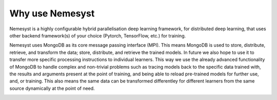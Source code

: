 Why use Nemesyst
================

Nemesyst is a highly configurable hybrid parallelisation deep learning framework, for distributed deep learning, that uses other backend framework(s) of your choice (Pytorch, TensorFlow, etc.) for training.

Nemesyst uses MongoDB as its core message passing interface (MPI). This means MongoDB is used to store, distribute, retrieve, and transform the data; store, distribute, and retrieve the trained models. In future we also hope to use it to transfer more specific processing instructions to individual learners. This way we use the already advanced functionality of MongoDB to handle complex and non-trivial problems such as tracing models back to the specific data trained with, the results and arguments present at the point of training, and being able to reload pre-trained models for further use, and, or training. This also means the same data can be transformed differentley for different learners from the same source dynamically at the point of need.

.. image:: nemesyst_example.svg
    :alt: Nemesyst use-case example diagram.

.. Types of parallelisation:
..
.. * model parallelism; where a single model is trained using multiple hardware instances, and the same data.
.. * data parallelism; where different models are trained on a single hardware instance, using different data.
.. * hybrid parallelism; where each model is trained on independant groups of hardware and data.
.. * dynamic parallelism; where the parallelism strategy is dynamically used.
